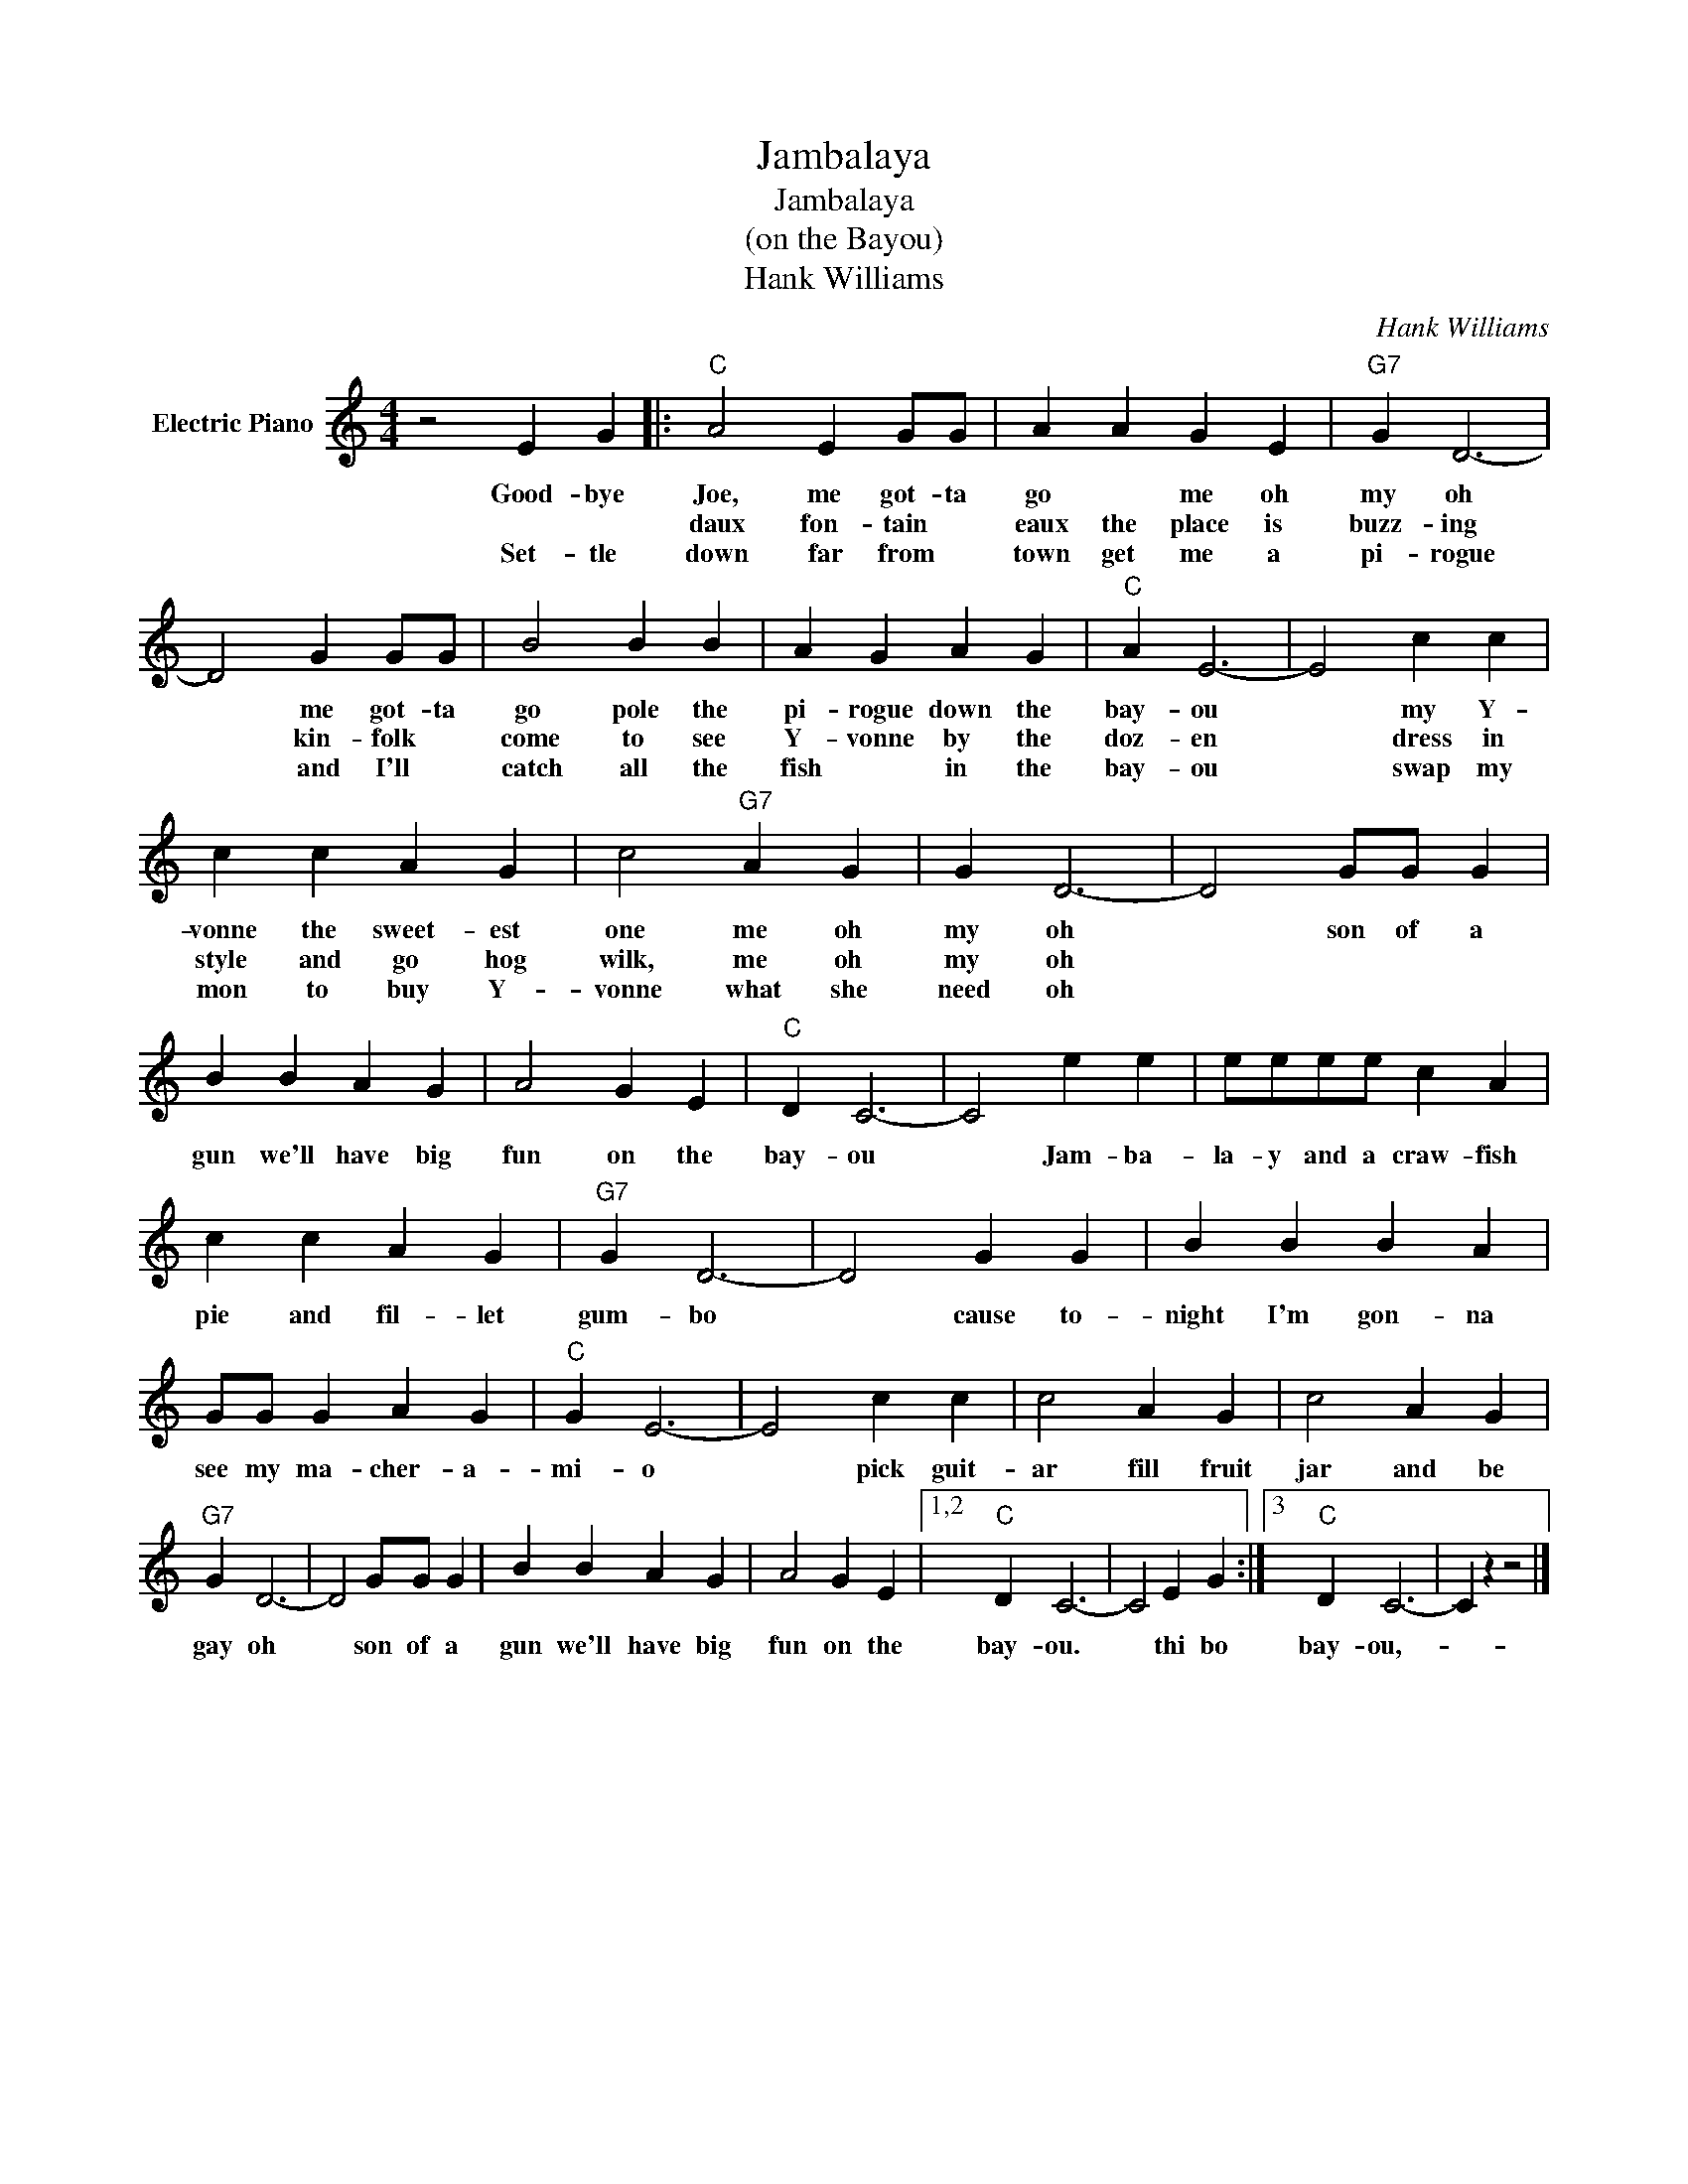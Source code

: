 X:1
T:Jambalaya
T:Jambalaya
T:(on the Bayou)
T:Hank Williams
C:Hank Williams
Z:All Rights Reserved
L:1/4
M:4/4
K:C
V:1 treble nm="Electric Piano"
%%MIDI program 4
V:1
 z2 E G |:"C" A2 E G/G/ | A A G E |"G7" G D3- | D2 G G/G/ | B2 B B | A G A G |"C" A E3- | E2 c c | %9
w: Good- bye|Joe, me got- ta|go * me oh|my oh|* me got- ta|go pole the|pi- rogue down the|bay- ou|* my Y-|
w: |daux fon- tain *|eaux the place is|buzz- ing|* kin- folk *|come to see|Y- vonne by the|doz- en|* dress in|
w: Set- tle|down far from *|town get me a|pi- rogue|* and I'll *|catch all the|fish * in the|bay- ou|* swap my|
 c c A G | c2"G7" A G | G D3- | D2 G/G/ G | B B A G | A2 G E |"C" D C3- | C2 e e | e/e/e/e/ c A | %18
w: vonne the sweet- est|one me oh|my oh|* son of a|gun we'll have big|fun on the|bay- ou|* Jam- ba-|la- y and a craw- fish|
w: style and go hog|wilk, me oh|my oh|||||||
w: mon to buy Y-|vonne what she|need oh|||||||
 c c A G |"G7" G D3- | D2 G G | B B B A | G/G/ G A G |"C" G E3- | E2 c c | c2 A G | c2 A G | %27
w: pie and fil- let|gum- bo|* cause to-|night I'm gon- na|see my ma- cher- a-|mi- o|* pick guit-|ar fill fruit|jar and be|
w: |||||||||
w: |||||||||
"G7" G D3- | D2 G/G/ G | B B A G | A2 G E |1,2"C" D C3- | C2 E G :|3"C" D C3- | C z z2 |] %35
w: gay oh|* son of a|gun we'll have big|fun on the|bay- ou.|* thi bo|bay- ou,-||
w: ||||||||
w: ||||||||


